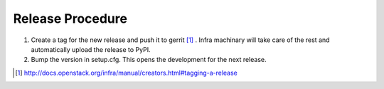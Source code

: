 Release Procedure
=================

1. Create a tag for the new release and push it to gerrit
   [#tagging_a_release]_ .
   Infra machinary will take care of the rest and automatically upload
   the release to PyPI.

2. Bump the version in setup.cfg.  This opens the development for
   the next release.

.. [#tagging_a_release] http://docs.openstack.org/infra/manual/creators.html#tagging-a-release
